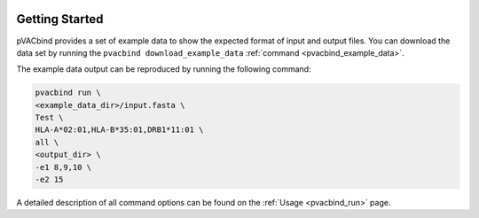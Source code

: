 .. image:: ../images/pVACbind_logo_trans-bg_sm_v4b.png
    :align: right
    :alt: pVACbind logo

Getting Started
---------------

pVACbind provides a set of example data to show the expected format of input and output files.
You can download the data set by running the ``pvacbind download_example_data`` :ref:`command <pvacbind_example_data>`.

The example data output can be reproduced by running the following command:

.. code-block:: none

   pvacbind run \
   <example_data_dir>/input.fasta \
   Test \
   HLA-A*02:01,HLA-B*35:01,DRB1*11:01 \
   all \
   <output_dir> \
   -e1 8,9,10 \
   -e2 15

A detailed description of all command options can be found on the :ref:`Usage <pvacbind_run>` page.
